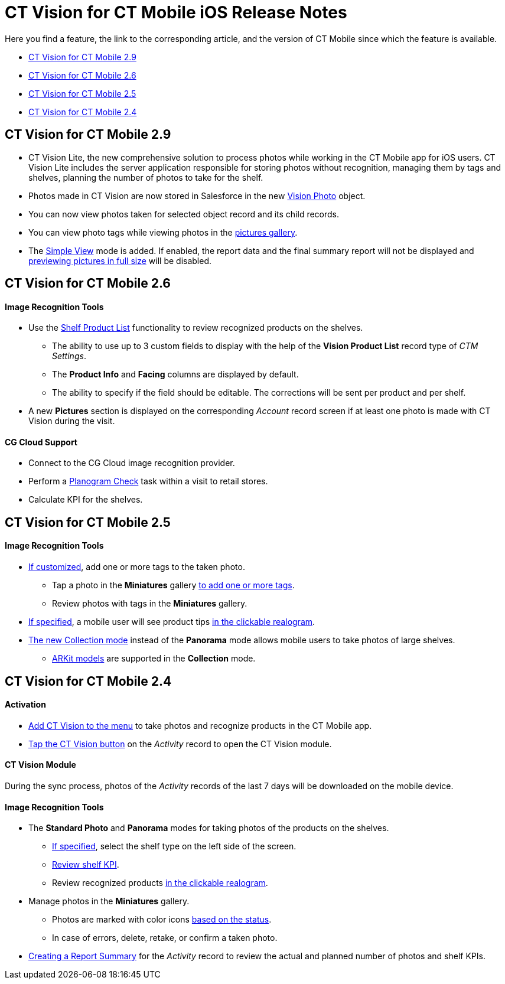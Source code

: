 = CT Vision for CT Mobile iOS Release Notes

Here you find a feature, the link to the corresponding article, and the
version of CT Mobile since which the feature is available.

* link:ct-vision-for-ct-mobile-ios-release-notes.html#h2_1172874714[CT
Vision for CT Mobile 2.9]
* link:ct-vision-for-ct-mobile-ios-release-notes.html#h2_1172874713[CT
Vision for CT Mobile 2.6]
* link:ct-vision-for-ct-mobile-ios-release-notes.html#h2_1172874716[CT
Vision for CT Mobile 2.5]
* link:ct-vision-for-ct-mobile-ios-release-notes.html#h2_891547920[CT
Vision for CT Mobile 2.4]

[[h2_1172874714]]
== CT Vision for CT Mobile 2.9

* CT Vision Lite, the new  comprehensive solution to process photos while
working in the CT Mobile app for iOS users. CT Vision Lite includes the
server application responsible for storing photos without recognition,
managing them by tags and shelves, planning the number of photos to take
for the shelf.

* Photos made in CT Vision are now stored in Salesforce in the
new https://help.customertimes.com/smart/project-ct-vision-lite-en/vision-photo-field-reference-lite[Vision
Photo]  object.
* You can now view  photos taken for selected  object record and its child
records.
* You can view photo tags while viewing photos in the
link:working-with-ct-vision-in-the-ct-mobile-app.html#h2_566778463[pictures
gallery].
* The
https://help.customertimes.com/articles/ct-vision-lite-en/working-with-ct-vision-lite-in-the-ct-mobile-app-2-9/a/h3__585482629[Simple
View]  mode is added.   If enabled, the report data and the final summary
report will not be displayed
and https://help.customertimes.com/articles/ct-vision-lite-en/working-with-ct-vision-lite-in-the-ct-mobile-app-2-9/a/h2_566778463[previewing
pictures in full size]  will be disabled.

[[h2_1172874713]]
== CT Vision for CT Mobile 2.6

[[h3_110293510]]
==== Image Recognition Tools

* Use
the  link:working-with-ct-vision-in-the-ct-mobile-app.html#h3_1017582017[Shelf
Product List]  functionality to review recognized products on the
shelves.
** The ability to use up to 3 custom fields to display with the help of
the *Vision Product List* record type of _CTM Settings_.
** The *Product Info* and *Facing* columns are displayed by default.
** The ability to specify if the field should be editable. The
corrections will be sent per product and per shelf.
* A new *Pictures* section is displayed on the corresponding _Account_
record screen if at least one photo is made with CT Vision during the
visit.

[[h3_1379605186]]
==== CG Cloud Support

* Connect to the CG Cloud image recognition provider.
* Perform a
https://help.customertimes.com/smart/project-ct-mobile-en/managing-visits-to-retail-stores/a/h3__481270469[Planogram
Check] task within a visit to retail stores.
* Calculate KPI for the shelves.

[[h2_1172874716]]
== CT Vision for CT Mobile 2.5

[[h3__489916585]]
==== Image Recognition Tools

* link:specifying-product-objects-and-fields.html#h2_553985630[If
customized], add one or more tags to the taken photo.
** Tap a photo in the *Miniatures* gallery
link:working-with-ct-vision-in-the-ct-mobile-app.html#h2_491461789[to
add one or more tags].
** Review photos with tags in the *Miniatures* gallery.

* link:vision-hint-field-reference.html[If specified], a mobile user
will see product tips
link:working-with-ct-vision-in-the-ct-mobile-app.html#h3_2072273480[in
the clickable realogram].
* link:working-with-ct-vision-in-the-ct-mobile-app.html#h2__1221438961[The
new Collection mode]  instead of the *Panorama* mode allows mobile users
to take photos of large shelves.
** link:working-with-ct-vision-in-the-ct-mobile-app.html#h2__1267691643[ARKit
models]  are supported in the *Collection* mode.

[[h2_891547920]]
== CT Vision for CT Mobile 2.4 

[[h3_2077060874]]
==== Activation 

* link:configuring-ct-mobile-for-work-with-ct-vision.html[Add  CT Vision
to the menu] to take photos and recognize products in the CT Mobile app.
* link:working-with-ct-vision-in-the-ct-mobile-app.html#h2__1221438961[Tap
the CT Vision button] on the _Activity_ record to open the CT Vision
module.

[[h3_397932385]]
==== CT Vision Module

During the sync process, photos of the  _Activity_  records of the last 7
days will be downloaded on the mobile device.

[[h3_436277134]]
==== Image Recognition Tools

* The *Standard Photo*  and  *Panorama* modes for taking photos of the
products on the shelves.
** link:vision-shelf-field-reference.html[If specified], select the
shelf type on the left side of the screen.
** link:vision-kpi-field-reference.html[Review shelf KPI].
** Review recognized products
link:working-with-ct-vision-in-the-ct-mobile-app.html#h3_2072273480[in
the clickable realogram].
* Manage photos in the *Miniatures* gallery.
** Photos are marked with color
icons  link:working-with-ct-vision-in-the-ct-mobile-app.html#h2_691734370[based
on the status].
** In case of errors, delete, retake, or confirm a taken photo.
* link:working-with-ct-vision-in-the-ct-mobile-app.html#h2__1221438961[Creating
a Report Summary] for the _Activity_ record to review the actual and
planned number of photos and shelf KPIs.


